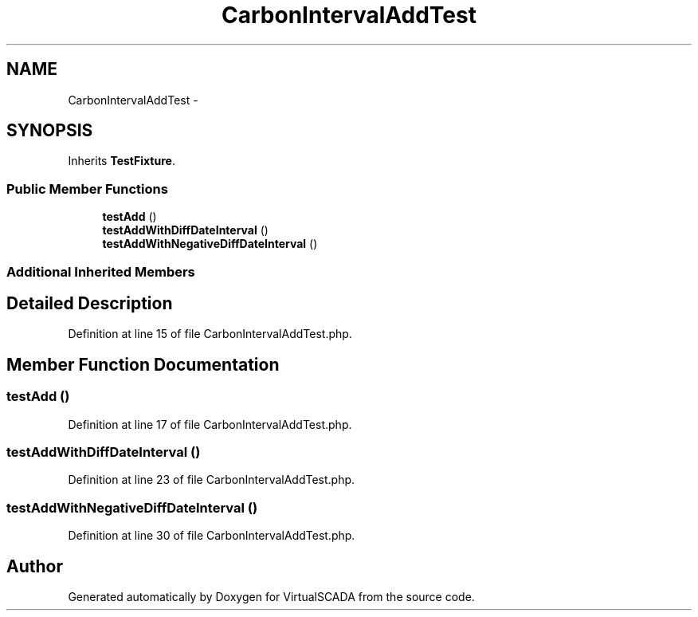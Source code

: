 .TH "CarbonIntervalAddTest" 3 "Tue Apr 14 2015" "Version 1.0" "VirtualSCADA" \" -*- nroff -*-
.ad l
.nh
.SH NAME
CarbonIntervalAddTest \- 
.SH SYNOPSIS
.br
.PP
.PP
Inherits \fBTestFixture\fP\&.
.SS "Public Member Functions"

.in +1c
.ti -1c
.RI "\fBtestAdd\fP ()"
.br
.ti -1c
.RI "\fBtestAddWithDiffDateInterval\fP ()"
.br
.ti -1c
.RI "\fBtestAddWithNegativeDiffDateInterval\fP ()"
.br
.in -1c
.SS "Additional Inherited Members"
.SH "Detailed Description"
.PP 
Definition at line 15 of file CarbonIntervalAddTest\&.php\&.
.SH "Member Function Documentation"
.PP 
.SS "testAdd ()"

.PP
Definition at line 17 of file CarbonIntervalAddTest\&.php\&.
.SS "testAddWithDiffDateInterval ()"

.PP
Definition at line 23 of file CarbonIntervalAddTest\&.php\&.
.SS "testAddWithNegativeDiffDateInterval ()"

.PP
Definition at line 30 of file CarbonIntervalAddTest\&.php\&.

.SH "Author"
.PP 
Generated automatically by Doxygen for VirtualSCADA from the source code\&.
